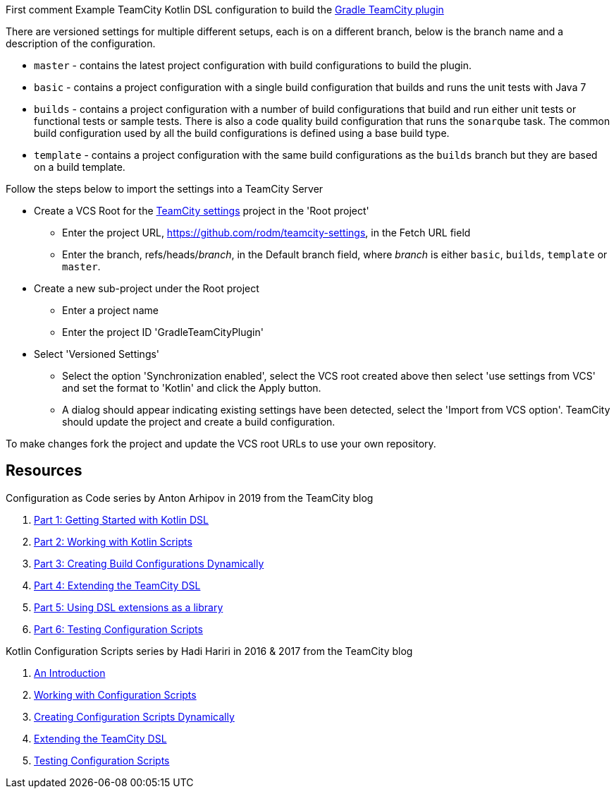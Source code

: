 First comment
Example TeamCity Kotlin DSL configuration to build the https://github.com/rodm/gradle-teamcity-plugin[Gradle TeamCity plugin]

There are versioned settings for multiple different setups, each is on a different branch, below is the branch name
and a description of the configuration.

* `master` - contains the latest project configuration with build configurations to build the plugin.

* `basic` - contains a project configuration with a single build configuration that builds and runs the unit tests
with Java 7

* `builds` - contains a project configuration with a number of build configurations that build and run either unit
tests or functional tests or sample tests. There is also a code quality build configuration that runs the
`sonarqube` task. The common build configuration used by all the build configurations is defined using a base build type.

* `template` - contains a project configuration with the same build configurations as the `builds` branch but they
are based on a build template.

Follow the steps below to import the settings into a TeamCity Server

* Create a VCS Root for the https://github.com/rodm/teamcity-settings[TeamCity settings] project in the 'Root project'
** Enter the project URL, https://github.com/rodm/teamcity-settings, in the Fetch URL field
** Enter the branch, refs/heads/_branch_, in the Default branch field, where _branch_ is either `basic`, `builds`,
`template` or `master`.

* Create a new sub-project under the Root project
** Enter a project name
** Enter the project ID 'GradleTeamCityPlugin'

* Select 'Versioned Settings'
** Select the option 'Synchronization enabled', select the VCS root created above then select 'use settings from VCS'
and set the format to 'Kotlin' and click the Apply button.
** A dialog should appear indicating existing settings have been detected, select the 'Import from VCS option'.
TeamCity should update the project and create a build configuration.

To make changes fork the project and update the VCS root URLs to use your own repository.

== Resources

Configuration as Code series by Anton Arhipov in 2019 from the TeamCity blog

. https://blog.jetbrains.com/teamcity/2019/03/configuration-as-code-part-1-getting-started-with-kotlin-dsl/[Part 1: Getting Started with Kotlin DSL]
. https://blog.jetbrains.com/teamcity/2019/03/configuration-as-code-part-2-working-with-kotlin-scripts/[Part 2: Working with Kotlin Scripts]
. https://blog.jetbrains.com/teamcity/2019/04/configuration-as-code-part-3-creating-build-configurations-dynamically/[Part 3: Creating Build Configurations Dynamically]
. https://blog.jetbrains.com/teamcity/2019/04/configuration-as-code-part-4-extending-the-teamcity-dsl/[Part 4: Extending the TeamCity DSL]
. https://blog.jetbrains.com/teamcity/2019/04/configuration-as-code-part-5-using-dsl-extensions-as-a-library/[Part 5: Using DSL extensions as a library]
. https://blog.jetbrains.com/teamcity/2019/05/configuration-as-code-part-6-testing-configuration-scripts/[Part 6: Testing Configuration Scripts]

Kotlin Configuration Scripts series by Hadi Hariri in 2016 & 2017 from the TeamCity blog

. https://blog.jetbrains.com/teamcity/2016/11/kotlin-configuration-scripts-an-introduction/[An Introduction]
. https://blog.jetbrains.com/teamcity/2016/12/kotlin-configuration-scripts-working-with-configuration-scripts/[Working with Configuration Scripts]
. https://blog.jetbrains.com/teamcity/2017/01/kotlin-configuration-scripts-creating-configuration-scripts-dynamically/[Creating Configuration Scripts Dynamically]
. https://blog.jetbrains.com/teamcity/2017/02/kotlin-configuration-scripts-extending-the-teamcity-dsl/[Extending the TeamCity DSL]
. https://blog.jetbrains.com/teamcity/2017/02/kotlin-configuration-scripts-testing-configuration-scripts/[Testing Configuration Scripts]
